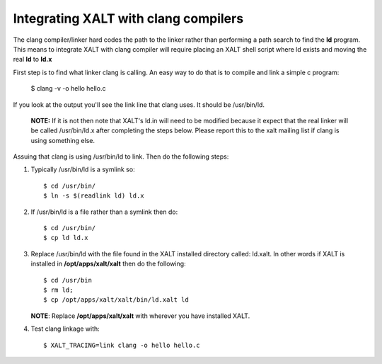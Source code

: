 Integrating XALT with clang compilers
~~~~~~~~~~~~~~~~~~~~~~~~~~~~~~~~~~~~~

The clang compiler/linker hard codes the path to the linker rather
than performing a path search to find the **ld** program. This means to
integrate XALT with clang compiler will require placing an XALT shell
script where ld exists and moving the real **ld** to **ld.x**

First step is to find what linker clang is calling.  An easy way to do
that is to compile and link a simple c program:

    $ clang -v -o hello hello.c

If you look at the output you'll see the link line that clang uses.
It should be /usr/bin/ld.  


   **NOTE:** If it is not then note that XALT's ld.in
   will need to be modified because it expect that the real linker
   will be called /usr/bin/ld.x after completing the steps below.
   Please report this to the xalt mailing list if clang is using
   something else.

Assuing that clang is using /usr/bin/ld to link.  Then do the following steps:

#. Typically /usr/bin/ld is a symlink so::

      $ cd /usr/bin/
      $ ln -s $(readlink ld) ld.x

#. If /usr/bin/ld is a file rather than a symlink then do::

      $ cd /usr/bin/
      $ cp ld ld.x
     
#. Replace /usr/bin/ld with the file found in the XALT installed
   directory called: ld.xalt.  In other words if XALT is installed in
   **/opt/apps/xalt/xalt** then do the following::

      $ cd /usr/bin
      $ rm ld;
      $ cp /opt/apps/xalt/xalt/bin/ld.xalt ld

   **NOTE**: Replace **/opt/apps/xalt/xalt** with wherever you have
   installed XALT.

#. Test clang linkage with::

   $ XALT_TRACING=link clang -o hello hello.c
     
     




